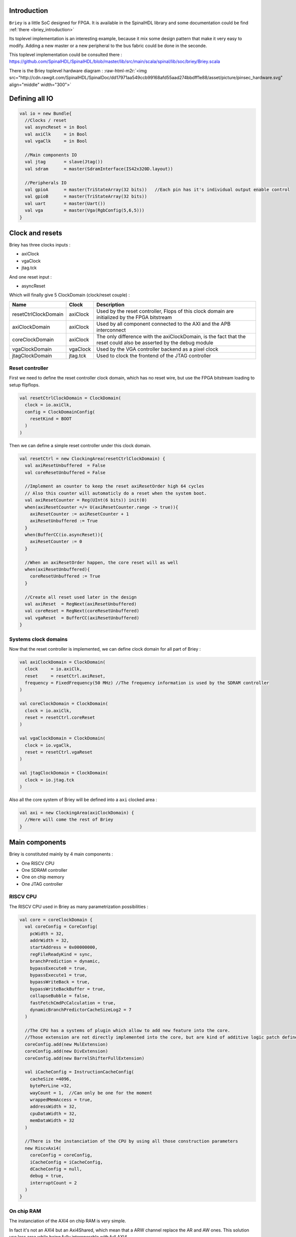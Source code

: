 .. role:: raw-html-m2r(raw)
   :format: html

.. _briey_hardware_toplevel:

Introduction
------------

``Briey`` is a little SoC designed for FPGA. It is available in the SpinalHDL library and some documentation could be find :ref:`there <briey_introduction>`

Its toplevel implementation is an interesting example, because it mix some design pattern that make it very easy to modify. Adding a new master or a new peripheral to the bus fabric could be done in the seconde.

This toplevel implementation could be consulted there :
`https://github.com/SpinalHDL/SpinalHDL/blob/master/lib/src/main/scala/spinal/lib/soc/briey/Briey.scala <https://github.com/SpinalHDL/SpinalHDL/blob/master/lib/src/main/scala/spinal/lib/soc/briey/Briey.scala>`_

There is the Briey toplevel hardware diagram :
:raw-html-m2r:`<img src="http://cdn.rawgit.com/SpinalHDL/SpinalDoc/dd17971aa549ccb99168afd55aad274bbdff1e88/asset/picture/pinsec_hardware.svg"   align="middle" width="300">`

Defining all IO
---------------

.. code-block:: scala

   val io = new Bundle{
     //Clocks / reset
     val asyncReset = in Bool
     val axiClk     = in Bool
     val vgaClk     = in Bool

     //Main components IO
     val jtag       = slave(Jtag())
     val sdram      = master(SdramInterface(IS42x320D.layout))

     //Peripherals IO
     val gpioA      = master(TriStateArray(32 bits))   //Each pin has it's individual output enable control
     val gpioB      = master(TriStateArray(32 bits))
     val uart       = master(Uart())
     val vga        = master(Vga(RgbConfig(5,6,5)))
   }

Clock and resets
----------------

Briey has three clocks inputs :


* axiClock
* vgaClock
* jtag.tck

And one reset input :


* asyncReset

Which will finally give 5 ClockDomain (clock/reset couple) :

.. list-table::
   :header-rows: 1

   * - Name
     - Clock
     - Description
   * - resetCtrlClockDomain
     - axiClock
     - Used by the reset controller, Flops of this clock domain are initialized by the FPGA bitstream
   * - axiClockDomain
     - axiClock
     - Used by all component connected to the AXI and the APB interconnect
   * - coreClockDomain
     - axiClock
     - The only difference with the axiClockDomain, is the fact that the reset could also be asserted by the debug module
   * - vgaClockDomain
     - vgaClock
     - Used by the VGA controller backend as a pixel clock
   * - jtagClockDomain
     - jtag.tck
     - Used to clock the frontend of the JTAG controller


Reset controller
^^^^^^^^^^^^^^^^

First we need to define the reset controller clock domain, which has no reset wire, but use the FPGA bitstream loading to setup flipflops.

.. code-block:: scala

   val resetCtrlClockDomain = ClockDomain(
     clock = io.axiClk,
     config = ClockDomainConfig(
       resetKind = BOOT
     )
   )

Then we can define a simple reset controller under this clock domain.

.. code-block:: scala

   val resetCtrl = new ClockingArea(resetCtrlClockDomain) {
     val axiResetUnbuffered  = False
     val coreResetUnbuffered = False

     //Implement an counter to keep the reset axiResetOrder high 64 cycles
     // Also this counter will automaticly do a reset when the system boot.
     val axiResetCounter = Reg(UInt(6 bits)) init(0)
     when(axiResetCounter =/= U(axiResetCounter.range -> true)){
       axiResetCounter := axiResetCounter + 1
       axiResetUnbuffered := True
     }
     when(BufferCC(io.asyncReset)){
       axiResetCounter := 0
     }

     //When an axiResetOrder happen, the core reset will as well
     when(axiResetUnbuffered){
       coreResetUnbuffered := True
     }

     //Create all reset used later in the design
     val axiReset  = RegNext(axiResetUnbuffered)
     val coreReset = RegNext(coreResetUnbuffered)
     val vgaReset  = BufferCC(axiResetUnbuffered)
   }

Systems clock domains
^^^^^^^^^^^^^^^^^^^^^

Now that the reset controller is implemented, we can define clock domain for all part of Briey :

.. code-block:: scala

   val axiClockDomain = ClockDomain(
     clock     = io.axiClk,
     reset     = resetCtrl.axiReset,
     frequency = FixedFrequency(50 MHz) //The frequency information is used by the SDRAM controller
   )

   val coreClockDomain = ClockDomain(
     clock = io.axiClk,
     reset = resetCtrl.coreReset
   )

   val vgaClockDomain = ClockDomain(
     clock = io.vgaClk,
     reset = resetCtrl.vgaReset
   )

   val jtagClockDomain = ClockDomain(
     clock = io.jtag.tck
   )

Also all the core system of Briey will be defined into a ``axi`` clocked area :

.. code-block:: scala

   val axi = new ClockingArea(axiClockDomain) {
     //Here will come the rest of Briey
   }

Main components
---------------

Briey is constituted mainly by 4 main components :


* One RISCV CPU
* One SDRAM controller
* One on chip memory
* One JTAG controller

RISCV CPU
^^^^^^^^^

The RISCV CPU used in Briey as many parametrization possibilities :

.. code-block:: scala

   val core = coreClockDomain {
     val coreConfig = CoreConfig(
       pcWidth = 32,
       addrWidth = 32,
       startAddress = 0x00000000,
       regFileReadyKind = sync,
       branchPrediction = dynamic,
       bypassExecute0 = true,
       bypassExecute1 = true,
       bypassWriteBack = true,
       bypassWriteBackBuffer = true,
       collapseBubble = false,
       fastFetchCmdPcCalculation = true,
       dynamicBranchPredictorCacheSizeLog2 = 7
     )

     //The CPU has a systems of plugin which allow to add new feature into the core.
     //Those extension are not directly implemented into the core, but are kind of additive logic patch defined in a separated area.
     coreConfig.add(new MulExtension)
     coreConfig.add(new DivExtension)
     coreConfig.add(new BarrelShifterFullExtension)

     val iCacheConfig = InstructionCacheConfig(
       cacheSize =4096,
       bytePerLine =32,
       wayCount = 1,  //Can only be one for the moment
       wrappedMemAccess = true,
       addressWidth = 32,
       cpuDataWidth = 32,
       memDataWidth = 32
     )

     //There is the instanciation of the CPU by using all those construction parameters
     new RiscvAxi4(
       coreConfig = coreConfig,
       iCacheConfig = iCacheConfig,
       dCacheConfig = null,
       debug = true,
       interruptCount = 2
     )
   }

On chip RAM
^^^^^^^^^^^

The instanciation of the AXI4 on chip RAM is very simple.

In fact it's not an AXI4 but an Axi4Shared, which mean that a ARW channel replace the AR and AW ones. This solution use less area while being fully interoperable with full AXI4.

.. code-block:: scala

   val ram = Axi4SharedOnChipRam(
     dataWidth = 32,
     byteCount = 4 kB,
     idWidth = 4     //Specify the AXI4 ID width.
   )

SDRAM controller
^^^^^^^^^^^^^^^^

First you need to define the layout and timings of your SDRAM device. On the DE1-SOC, the SDRAM device is an IS42x320D one.

.. code-block:: scala

   object IS42x320D {
     def layout = SdramLayout(
       bankWidth   = 2,
       columnWidth = 10,
       rowWidth    = 13,
       dataWidth   = 16
     )

     def timingGrade7 = SdramTimings(
       bootRefreshCount =   8,
       tPOW             = 100 us,
       tREF             =  64 ms,
       tRC              =  60 ns,
       tRFC             =  60 ns,
       tRAS             =  37 ns,
       tRP              =  15 ns,
       tRCD             =  15 ns,
       cMRD             =   2,
       tWR              =  10 ns,
       cWR              =   1
     )
   }

Then you can used those definition to parametrize the SDRAM controller instantiation.

.. code-block:: scala

   val sdramCtrl = Axi4SharedSdramCtrl(
     axiDataWidth = 32,
     axiIdWidth   = 4,
     layout       = IS42x320D.layout,
     timing       = IS42x320D.timingGrade7,
     CAS          = 3
   )

JTAG controller
^^^^^^^^^^^^^^^

The JTAG controller could be used to access memories and debug the CPU from an PC.

.. code-block:: scala

   val jtagCtrl = JtagAxi4SharedDebugger(SystemDebuggerConfig(
     memAddressWidth = 32,
     memDataWidth    = 32,
     remoteCmdWidth  = 1,
     jtagClockDomain = jtagClockDomain
   ))

Peripherals
-----------

Briey integrate some peripherals :


* GPIO
* Timer
* UART
* VGA

GPIO
^^^^

.. code-block:: scala

   val gpioACtrl = Apb3Gpio(
     gpioWidth = 32
   )

   val gpioBCtrl = Apb3Gpio(
     gpioWidth = 32
   )

Timer
^^^^^

The Briey timer module is constituted of :


* One prescaler
* One 32 bits timer
* Three 16 bits timers

All of them are packed into the BrieyTimerCtrl component.

.. code-block:: scala

   val timerCtrl = BrieyTimerCtrl()

UART controller
^^^^^^^^^^^^^^^

First we need to define a configuration for our UART controller :

.. code-block:: scala

   val uartCtrlConfig = UartCtrlMemoryMappedConfig(
     uartCtrlConfig = UartCtrlGenerics(
       dataWidthMax      = 8,
       clockDividerWidth = 20,
       preSamplingSize   = 1,
       samplingSize      = 5,
       postSamplingSize  = 2
     ),
     txFifoDepth = 16,
     rxFifoDepth = 16
   )

Then we can use it to instantiate the UART controller

.. code-block:: scala

   val uartCtrl = Apb3UartCtrl(uartCtrlConfig)

VGA controller
^^^^^^^^^^^^^^

First we need to define a configuration for our VGA controller :

.. code-block:: scala

   val vgaCtrlConfig = Axi4VgaCtrlGenerics(
     axiAddressWidth = 32,
     axiDataWidth    = 32,
     burstLength     = 8,           //In Axi words
     frameSizeMax    = 2048*1512*2, //In byte
     fifoSize        = 512,         //In axi words
     rgbConfig       = RgbConfig(5,6,5),
     vgaClock        = vgaClockDomain
   )

Then we can use it to instantiate the VGA controller

.. code-block:: scala

   val vgaCtrl = Axi4VgaCtrl(vgaCtrlConfig)

Bus interconnects
-----------------

There is three interconnections components :


* AXI4 crossbar
* AXI4 to APB3 bridge
* APB3 decoder

AXI4 to APB3 bridge
^^^^^^^^^^^^^^^^^^^

This bridge will be used to connect low bandwidth peripherals to the AXI crossbar.

.. code-block:: scala

   val apbBridge = Axi4SharedToApb3Bridge(
     addressWidth = 20,
     dataWidth    = 32,
     idWidth      = 4
   )

AXI4 crossbar
^^^^^^^^^^^^^

The AXI4 crossbar that interconnect AXI4 masters and slaves together  is generated by using an factory.
The concept of this factory is to create it, then call many function on it to configure it, and finaly call the ``build`` function to ask the factory to generate the corresponding hardware :

.. code-block:: scala

   val axiCrossbar = Axi4CrossbarFactory()
   // Where you will have to call function the the axiCrossbar factory to populate its configuration
   axiCrossbar.build()

First you need to populate slaves interfaces :

.. code-block:: scala

   //          Slave  -> (base address,  size) ,

   axiCrossbar.addSlaves(
     ram.io.axi       -> (0x00000000L,   4 kB),
     sdramCtrl.io.axi -> (0x40000000L,  64 MB),
     apbBridge.io.axi -> (0xF0000000L,   1 MB)
   )

Then you need to populate interconnections between slaves and masters :

.. code-block:: scala

   //         Master -> List of slaves which are accessible

   axiCrossbar.addConnections(
     core.io.i       -> List(ram.io.axi, sdramCtrl.io.axi),
     core.io.d       -> List(ram.io.axi, sdramCtrl.io.axi, apbBridge.io.axi),
     jtagCtrl.io.axi -> List(ram.io.axi, sdramCtrl.io.axi, apbBridge.io.axi),
     vgaCtrl.io.axi  -> List(            sdramCtrl.io.axi)
   )

Then to reduce combinatorial path length and have a good design FMax, you can ask the factory to insert pipelining stages between itself a given master or slave :

.. note::
   \ ``halfPipe`` / >> / << / >/->  in the following code are provided by the Stream bus library. :raw-html-m2r:`<br>`\ Some documentation could be find :ref:`there <stream>`. In short, it's just some pipelining and interconnection stuff.

.. code-block:: scala

   //Pipeline the connection between the crossbar and the apbBridge.io.axi
   axiCrossbar.addPipelining(apbBridge.io.axi,(crossbar,bridge) => {
     crossbar.sharedCmd.halfPipe() >> bridge.sharedCmd
     crossbar.writeData.halfPipe() >> bridge.writeData
     crossbar.writeRsp             << bridge.writeRsp
     crossbar.readRsp              << bridge.readRsp
   })

   //Pipeline the connection between the crossbar and the sdramCtrl.io.axi
   axiCrossbar.addPipelining(sdramCtrl.io.axi,(crossbar,ctrl) => {
     crossbar.sharedCmd.halfPipe()  >>  ctrl.sharedCmd
     crossbar.writeData            >/-> ctrl.writeData
     crossbar.writeRsp              <<  ctrl.writeRsp
     crossbar.readRsp               <<  ctrl.readRsp
   })

APB3 decoder
^^^^^^^^^^^^

The interconnection between the APB3 bridge and all peripherals is done via an APB3Decoder :

.. code-block:: scala

   val apbDecoder = Apb3Decoder(
     master = apbBridge.io.apb,
     slaves = List(
       gpioACtrl.io.apb -> (0x00000, 4 kB),
       gpioBCtrl.io.apb -> (0x01000, 4 kB),
       uartCtrl.io.apb  -> (0x10000, 4 kB),
       timerCtrl.io.apb -> (0x20000, 4 kB),
       vgaCtrl.io.apb   -> (0x30000, 4 kB),
       core.io.debugBus -> (0xF0000, 4 kB)
     )
   )

Misc
----

To connect all toplevel IO to components, the following code is required :

.. code-block:: scala

   io.gpioA <> axi.gpioACtrl.io.gpio
   io.gpioB <> axi.gpioBCtrl.io.gpio
   io.jtag  <> axi.jtagCtrl.io.jtag
   io.uart  <> axi.uartCtrl.io.uart
   io.sdram <> axi.sdramCtrl.io.sdram
   io.vga   <> axi.vgaCtrl.io.vga

And finally some connections between components are required like interrupts and core debug module resets

.. code-block:: scala

   core.io.interrupt(0) := uartCtrl.io.interrupt
   core.io.interrupt(1) := timerCtrl.io.interrupt

   core.io.debugResetIn := resetCtrl.axiReset
   when(core.io.debugResetOut){
     resetCtrl.coreResetUnbuffered := True
   }
